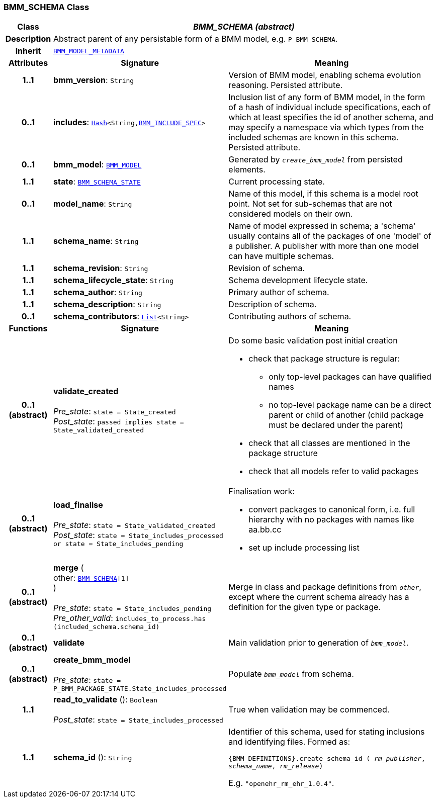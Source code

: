 === BMM_SCHEMA Class

[cols="^1,3,5"]
|===
h|*Class*
2+^h|*__BMM_SCHEMA (abstract)__*

h|*Description*
2+a|Abstract parent of any persistable form of a BMM model, e.g. `P_BMM_SCHEMA`.

h|*Inherit*
2+|`<<_bmm_model_metadata_class,BMM_MODEL_METADATA>>`

h|*Attributes*
^h|*Signature*
^h|*Meaning*

h|*1..1*
|*bmm_version*: `String`
a|Version of BMM model, enabling schema evolution reasoning. Persisted attribute.

h|*0..1*
|*includes*: `link:/releases/BASE/{base_release}/foundation_types.html#_hash_class[Hash^]<String,<<_bmm_include_spec_class,BMM_INCLUDE_SPEC>>>`
a|Inclusion list of any form of BMM model, in the form of a hash of individual include specifications, each of which at least specifies the id of another schema, and may specify a namespace via which types from the included schemas are known in this schema.
Persisted attribute.

h|*0..1*
|*bmm_model*: `<<_bmm_model_class,BMM_MODEL>>`
a|Generated by `_create_bmm_model_` from persisted elements.

h|*1..1*
|*state*: `<<_bmm_schema_state_enumeration,BMM_SCHEMA_STATE>>`
a|Current processing state.

h|*0..1*
|*model_name*: `String`
a|Name of this model, if this schema is a model root point. Not set for sub-schemas that are not considered models on their own.

h|*1..1*
|*schema_name*: `String`
a|Name of model expressed in schema; a 'schema' usually contains all of the packages of one 'model' of a publisher. A publisher with more than one model can have multiple schemas.

h|*1..1*
|*schema_revision*: `String`
a|Revision of schema.

h|*1..1*
|*schema_lifecycle_state*: `String`
a|Schema development lifecycle state.

h|*1..1*
|*schema_author*: `String`
a|Primary author of schema.

h|*1..1*
|*schema_description*: `String`
a|Description of schema.

h|*0..1*
|*schema_contributors*: `link:/releases/BASE/{base_release}/foundation_types.html#_list_class[List^]<String>`
a|Contributing authors of schema.
h|*Functions*
^h|*Signature*
^h|*Meaning*

h|*0..1 +
(abstract)*
|*validate_created* +
 +
__Pre_state__: `state = State_created` +
__Post_state__: `passed implies state = State_validated_created`
a|Do some basic validation post initial creation

* check that package structure is regular:
** only top-level packages can have qualified names
** no top-level package name can be a direct parent or child of another (child package must be declared under the parent)
* check that all classes are mentioned in the package structure
* check that all models refer to valid packages

h|*0..1 +
(abstract)*
|*load_finalise* +
 +
__Pre_state__: `state = State_validated_created` +
__Post_state__: `state = State_includes_processed or state = State_includes_pending`
a|Finalisation work:

* convert packages to canonical form, i.e. full hierarchy with no packages with names like aa.bb.cc
* set up include processing list

h|*0..1 +
(abstract)*
|*merge* ( +
other: `<<_bmm_schema_class,BMM_SCHEMA>>[1]` +
) +
 +
__Pre_state__: `state = State_includes_pending` +
__Pre_other_valid__: `includes_to_process.has (included_schema.schema_id)`
a|Merge in class and package definitions from `_other_`, except where the current schema already has a definition for the given type or package.

h|*0..1 +
(abstract)*
|*validate*
a|Main validation prior to generation of `_bmm_model_`.

h|*0..1 +
(abstract)*
|*create_bmm_model* +
 +
__Pre_state__: `state = P_BMM_PACKAGE_STATE.State_includes_processed`
a|Populate `_bmm_model_` from schema.

h|*1..1*
|*read_to_validate* (): `Boolean` +
 +
__Post_state__: `state = State_includes_processed`
a|True when validation may be commenced.

h|*1..1*
|*schema_id* (): `String`
a|Identifier of this schema, used for stating inclusions and identifying files. Formed as:

`{BMM_DEFINITIONS}.create_schema_id ( _rm_publisher_,  _schema_name_,   _rm_release_)`

E.g. `"openehr_rm_ehr_1.0.4"`.
|===
